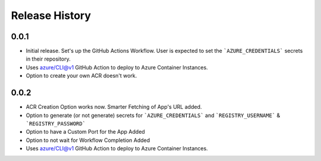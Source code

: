 .. :changelog:

Release History
===============

0.0.1
++++++
* Initial release. Set's up the GitHub Actions Workflow. User is expected to set the ```AZURE_CREDENTIALS``` secrets in their repository. 
* Uses azure/CLI@v1 GitHub Action to deploy to Azure Container Instances.
* Option to create your own ACR doesn't work.

0.0.2
++++++
* ACR Creation Option works now. Smarter Fetching of App's URL added.
* Option to generate (or not generate) secrets for ```AZURE_CREDENTIALS``` and ```REGISTRY_USERNAME``` & ```REGISTRY_PASSWORD```
* Option to have a Custom Port for the App Added
* Option to not wait for Workflow Completion Added
* Uses azure/CLI@v1 GitHub Action to deploy to Azure Container Instances.

